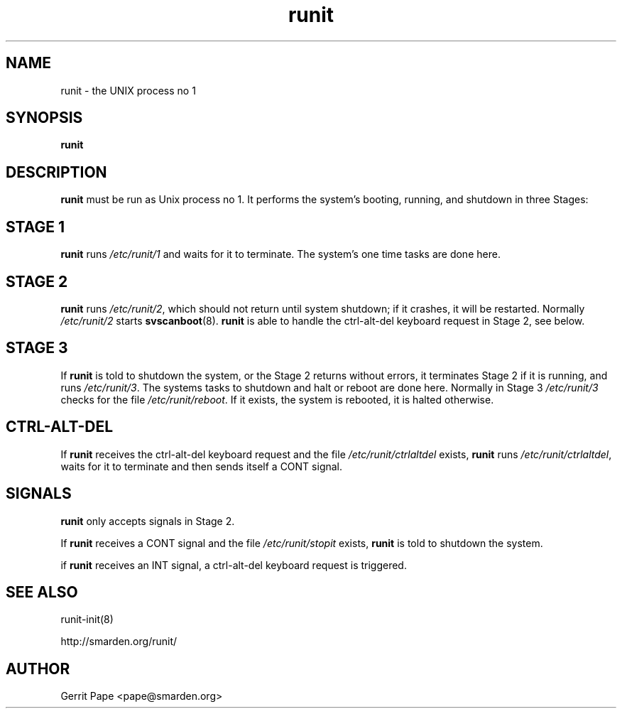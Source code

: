.TH runit 8
.SH NAME
runit \- the UNIX process no 1
.SH SYNOPSIS
.B runit
.SH DESCRIPTION
.B runit
must be run as Unix process no 1. It performs the system's
booting, running, and shutdown in three Stages:
.SH STAGE 1
.B runit
runs
.I /etc/runit/1
and waits for it to terminate. The system's one time tasks are done here.
.SH STAGE 2
.B runit
runs
.IR /etc/runit/2 ,
which should not return until system shutdown; if it crashes, it will be
restarted. Normally
.I /etc/runit/2
starts
.BR svscanboot (8).
.B runit
is able to handle the ctrl-alt-del keyboard request in Stage 2, see below.
.SH STAGE 3
If
.B runit
is told to shutdown the system, or the Stage 2 returns without errors, it
terminates Stage 2 if it is running, and runs
.IR /etc/runit/3 .
The systems tasks to shutdown and halt or reboot are done here.
Normally in Stage 3
.I /etc/runit/3
checks for the file
.IR /etc/runit/reboot .
If it exists, the system is rebooted, it is halted otherwise.
.SH CTRL-ALT-DEL
If
.B runit
receives the ctrl-alt-del keyboard request and the file
.I /etc/runit/ctrlaltdel
exists,
.B runit
runs
.IR /etc/runit/ctrlaltdel ,
waits for it to terminate and then sends itself a CONT signal.
.SH SIGNALS
.B runit
only accepts signals in Stage 2.
.P
If
.B runit
receives a CONT signal and the file
.I /etc/runit/stopit
exists,
.B runit
is told to shutdown the system.
.P
if
.B runit
receives an INT signal, a ctrl-alt-del keyboard request is triggered.
.SH SEE ALSO
runit-init(8)

http://smarden.org/runit/
.SH AUTHOR
Gerrit Pape <pape@smarden.org>
